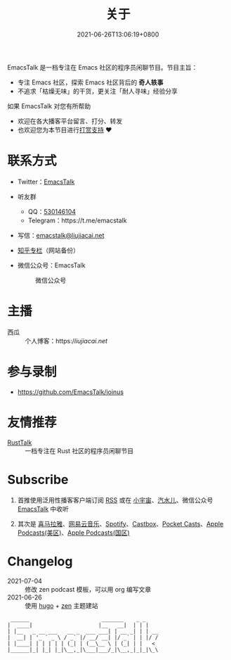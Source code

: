 #+TITLE: 关于
#+DATE: 2021-06-26T13:06:19+0800
#+LASTMOD: 2022-03-01T22:31:17+0800

#+BEGIN_EXPORT html
<p align="center">
<img src="/apple-touch-icon.png" title="EmacsTalk Logo" />
</p>
#+END_EXPORT

EmacsTalk 是一档专注在 Emacs 社区的程序员闲聊节目。节目主旨：
- 专注 Emacs 社区，探索 Emacs 社区背后的 *奇人轶事*
- 不追求「枯燥无味」的干货，更关注「耐人寻味」经验分享

如果 EmacsTalk 对您有所帮助
- 欢迎在各大播客平台留言、打分、转发
- 也欢迎您为本节目进行[[https://liujiacai.net/donate/][打赏支持]] ❤️

* 联系方式
- Twitter：[[https://twitter.com/EmacsTalk][EmacsTalk]]
- 听友群
  - QQ：[[https://jq.qq.com/?_wv=1027&k=9tAXJ8gG][530146104]]
  - Telegram：https://t.me/emacstalk
- 写信：[[mailto:emacstalk@liujiacai.net][emacstalk@liujiacai.net]]
- [[https://www.zhihu.com/column/c_1392481558700384256][知乎专栏]]（网站备份）
- 微信公众号：EmacsTalk
  #+CAPTION: 微信公众号
  [[/images/weixin.jpg]]

* 主播
- 西瓜 :: 个人博客：https://liujiacai.net/

* 参与录制
- https://github.com/EmacsTalk/joinus

* 友情推荐
- [[https://rusttalk.github.io/][RustTalk]] :: 一档专注在 Rust 社区的程序员闲聊节目

* Subscribe
1. 首推使用泛用性播客客户端订阅 [[https://emacstalk.github.io/podcast/index.xml][RSS]] 或在 [[https://www.xiaoyuzhoufm.com/podcast/60eabfdd030f8753b9982047][小宇宙]]、[[https://h5.qishuier.com/podcasts/195916240953294849][汽水儿]]、微信公众号 [[https://weixin.sogou.com/weixin?&query=EmacsTalk][EmacsTalk]] 中收听
2. 其次是 [[https://www.ximalaya.com/keji/50656645/][喜马拉雅]]、[[https://music.163.com/#/djradio?id=963834541][网易云音乐]]、[[https://open.spotify.com/show/6QdmFKhhjN6IAhXDIknUqI][Spotify]]、[[https://castbox.fm/channel/EmacsTalk-id4367580][Castbox]]、[[https://pca.st/hbvw3oxs][Pocket Casts]]、[[https://podcasts.apple.com/podcast/emacstalk/id1574036730][Apple Podcasts(美区)]]、[[https://podcasts.apple.com/podcast/emacstalk/id1574135675][Apple Podcasts(国区)]]
  #+ATTR_HTML: :width 500px
  [[/images/weixin.jpg]]

* Changelog
- 2021-07-04 :: 修改 zen podcast 模板，可以用 org 编写文章
- 2021-06-26 :: 使用 [[https://gohugo.io/][hugo]] + [[https://github.com/frjo/hugo-theme-zen][zen]] 主题建站

#+begin_example
 ______                       _______    _ _
|  ____|                     |__   __|  | | |
| |__   _ __ ___   __ _  ___ ___| | __ _| | | __
|  __| | '_ ` _ \ / _` |/ __/ __| |/ _` | | |/ /
| |____| | | | | | (_| | (__\__ \ | (_| | |   <
|______|_| |_| |_|\__,_|\___|___/_|\__,_|_|_|\_\
#+end_example
